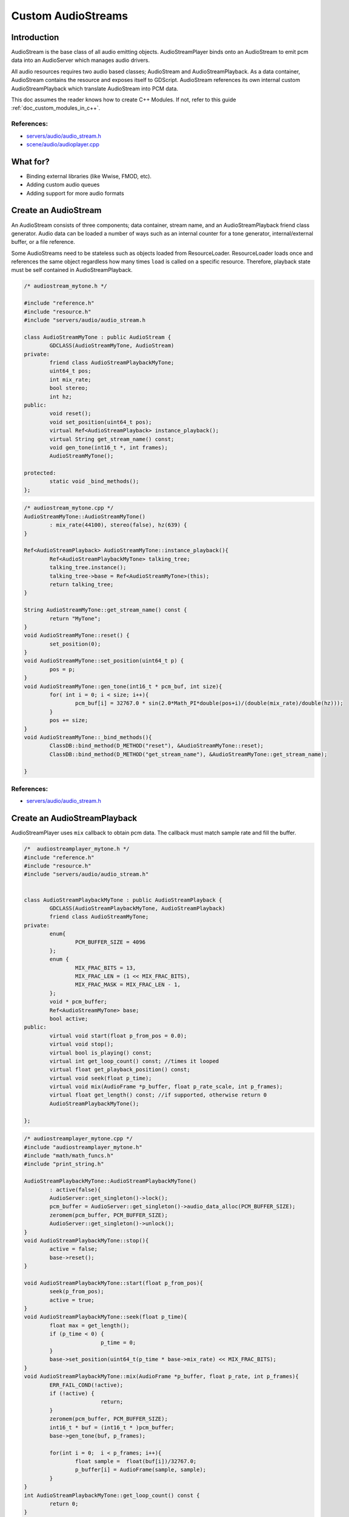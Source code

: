 .. _custom_audiostreams:

Custom AudioStreams
===================

Introduction
------------

AudioStream is the base class of all audio emitting objects. 
AudioStreamPlayer binds onto an AudioStream to emit pcm data 
into an AudioServer which manages audio drivers.

All audio resources requires two audio based classes; AudioStream 
and AudioStreamPlayback. As a data container, AudioStream contains 
the resource and exposes itself to GDScript. AudioStream references 
its own internal custom AudioStreamPlayback which translate 
AudioStream into PCM data.

This doc assumes the reader knows how to create C++ Modules. If not, refer to this guide  
:ref:`doc_custom_modules_in_c++`.

References:
~~~~~~~~~~~

-  `servers/audio/audio_stream.h <https://github.com/godotengine/godot/blob/master/servers/audio/audio_stream.h>`__
-  `scene/audio/audioplayer.cpp <https://github.com/godotengine/godot/blob/master/scene/audio/audio_player.cpp>`__



What for?
---------

- Binding external libraries (like Wwise, FMOD, etc).
- Adding custom audio queues
- Adding support for more audio formats

Create an AudioStream
---------------------


An AudioStream consists of three components; data container, stream name, 
and an AudioStreamPlayback friend class generator. Audio data can be 
loaded a number of ways such as an internal counter for a tone generator, 
internal/external buffer, or a file reference.


Some AudioStreams need to be stateless such as objects loaded from 
ResourceLoader. ResourceLoader loads once and references the same 
object regardless how many times ``load`` is called on a specific resource. 
Therefore, playback state must be self contained in AudioStreamPlayback.


.. code:: cpp

	/* audiostream_mytone.h */

        #include "reference.h"
        #include "resource.h"
        #include "servers/audio/audio_stream.h

	class AudioStreamMyTone : public AudioStream {
		GDCLASS(AudioStreamMyTone, AudioStream)
	private:
		friend class AudioStreamPlaybackMyTone;
		uint64_t pos;
		int mix_rate;
		bool stereo;
		int hz;
	public:
		void reset();
		void set_position(uint64_t pos);
		virtual Ref<AudioStreamPlayback> instance_playback();
		virtual String get_stream_name() const;
		void gen_tone(int16_t *, int frames);
		AudioStreamMyTone();

	protected:
		static void _bind_methods();
	};


.. code:: cpp

	/* audiostream_mytone.cpp */
	AudioStreamMyTone::AudioStreamMyTone()
		: mix_rate(44100), stereo(false), hz(639) {
	}

	Ref<AudioStreamPlayback> AudioStreamMyTone::instance_playback(){
		Ref<AudioStreamPlaybackMyTone> talking_tree;
		talking_tree.instance();
		talking_tree->base = Ref<AudioStreamMyTone>(this);
		return talking_tree;
	}

	String AudioStreamMyTone::get_stream_name() const {
		return "MyTone";
	}
	void AudioStreamMyTone::reset() {
		set_position(0);
	}
	void AudioStreamMyTone::set_position(uint64_t p) {
		pos = p;
	}
	void AudioStreamMyTone::gen_tone(int16_t * pcm_buf, int size){
		for( int i = 0; i < size; i++){
			pcm_buf[i] = 32767.0 * sin(2.0*Math_PI*double(pos+i)/(double(mix_rate)/double(hz)));
		}
		pos += size;
	}
	void AudioStreamMyTone::_bind_methods(){
		ClassDB::bind_method(D_METHOD("reset"), &AudioStreamMyTone::reset);
		ClassDB::bind_method(D_METHOD("get_stream_name"), &AudioStreamMyTone::get_stream_name);

	}

References:
~~~~~~~~~~~

-  `servers/audio/audio_stream.h <https://github.com/godotengine/godot/blob/master/servers/audio/audio_stream.h>`__


Create an AudioStreamPlayback
-----------------------------

AudioStreamPlayer uses ``mix`` callback to obtain pcm data. The callback must match sample rate and fill the buffer. 


.. code:: cpp

	/*  audiostreamplayer_mytone.h */
	#include "reference.h"
	#include "resource.h"
	#include "servers/audio/audio_stream.h"


	class AudioStreamPlaybackMyTone : public AudioStreamPlayback {
		GDCLASS(AudioStreamPlaybackMyTone, AudioStreamPlayback)
		friend class AudioStreamMyTone;
	private:
		enum{
			PCM_BUFFER_SIZE = 4096
		};
		enum {
			MIX_FRAC_BITS = 13,
			MIX_FRAC_LEN = (1 << MIX_FRAC_BITS),
			MIX_FRAC_MASK = MIX_FRAC_LEN - 1,
		};
		void * pcm_buffer;
		Ref<AudioStreamMyTone> base;
		bool active;
	public:
		virtual void start(float p_from_pos = 0.0);
		virtual void stop();
		virtual bool is_playing() const;
		virtual int get_loop_count() const; //times it looped
		virtual float get_playback_position() const;
		virtual void seek(float p_time);
		virtual void mix(AudioFrame *p_buffer, float p_rate_scale, int p_frames);
		virtual float get_length() const; //if supported, otherwise return 0
		AudioStreamPlaybackMyTone();

	};



.. code:: cpp

	/* audiostreamplayer_mytone.cpp */
	#include "audiostreamplayer_mytone.h"
	#include "math/math_funcs.h"
	#include "print_string.h"

	AudioStreamPlaybackMyTone::AudioStreamPlaybackMyTone() 
		: active(false){
		AudioServer::get_singleton()->lock();
		pcm_buffer = AudioServer::get_singleton()->audio_data_alloc(PCM_BUFFER_SIZE);
		zeromem(pcm_buffer, PCM_BUFFER_SIZE);
		AudioServer::get_singleton()->unlock();
	}
	void AudioStreamPlaybackMyTone::stop(){
		active = false;
		base->reset();
	}

	void AudioStreamPlaybackMyTone::start(float p_from_pos){
		seek(p_from_pos);
		active = true;
	}
	void AudioStreamPlaybackMyTone::seek(float p_time){
		float max = get_length();
		if (p_time < 0) {
				p_time = 0;
		}
		base->set_position(uint64_t(p_time * base->mix_rate) << MIX_FRAC_BITS);
	}
	void AudioStreamPlaybackMyTone::mix(AudioFrame *p_buffer, float p_rate, int p_frames){
		ERR_FAIL_COND(!active);
		if (!active) {
				return;
		}
		zeromem(pcm_buffer, PCM_BUFFER_SIZE);
		int16_t * buf = (int16_t * )pcm_buffer;
		base->gen_tone(buf, p_frames);

		for(int i = 0;  i < p_frames; i++){
			float sample =  float(buf[i])/32767.0;
			p_buffer[i] = AudioFrame(sample, sample);
		}
	}
	int AudioStreamPlaybackMyTone::get_loop_count() const {
		return 0;
	}
	float AudioStreamPlaybackMyTone::get_playback_position() const {
		return 0.0;
	}
	float AudioStreamPlaybackMyTone::get_length() const {
		return 0.0;
	}
	bool AudioStreamPlaybackMyTone::is_playing() const {
		return active;
	}


Resampling
~~~~~~~~~~


Godot’s AudioServer currently uses 44100 Hz sample rate. When other sample rates are 
needed such as 48000, either provide one or use AudioStreamPlaybackResampled.  
Godot provides cubic interpolation for audio resampling.

Instead of overloading ``mix``, AudioStreamPlaybackResampled uses ``_mix_internal`` to 
query AudioFrames and ``get_stream_sampling_rate`` to query current mix rate.

.. code:: cpp

	#include "reference.h"
	#include "resource.h"

	#include "servers/audio/audio_stream.h"

	class AudioStreamMyToneResampled;

	class AudioStreamPlaybackResampledMyTone : public AudioStreamPlaybackResampled {
		GDCLASS(AudioStreamPlaybackResampledMyTone, AudioStreamPlaybackResampled)
		friend class AudioStreamMyToneResampled;
	private:
		enum{
			PCM_BUFFER_SIZE = 4096
		};
		enum {
			MIX_FRAC_BITS = 13,
			MIX_FRAC_LEN = (1 << MIX_FRAC_BITS),
			MIX_FRAC_MASK = MIX_FRAC_LEN - 1,
		};
		void * pcm_buffer;
		Ref<AudioStreamMyToneResampled> base;
		bool active;
	protected:
		virtual void _mix_internal(AudioFrame *p_buffer, int p_frames);
	public:
		virtual void start(float p_from_pos = 0.0);
		virtual void stop();
		virtual bool is_playing() const;
		virtual int get_loop_count() const; //times it looped
		virtual float get_playback_position() const;
		virtual void seek(float p_time);
		virtual float get_length() const; //if supported, otherwise return 0
		virtual float get_stream_sampling_rate();
		AudioStreamPlaybackResampledMyTone();

	};



.. code:: cpp

	#include "mytone_audiostream_resampled.h"
	#include "math/math_funcs.h"
	#include "print_string.h"

	AudioStreamPlaybackResampledMyTone::AudioStreamPlaybackResampledMyTone() 
		: active(false){
		AudioServer::get_singleton()->lock();
		pcm_buffer = AudioServer::get_singleton()->audio_data_alloc(PCM_BUFFER_SIZE);
		zeromem(pcm_buffer, PCM_BUFFER_SIZE);
		AudioServer::get_singleton()->unlock();
	}
	void AudioStreamPlaybackResampledMyTone::stop(){
		active = false;
		base->reset();
	}

	void AudioStreamPlaybackResampledMyTone::start(float p_from_pos){
		seek(p_from_pos);
		active = true;
	}
	void AudioStreamPlaybackResampledMyTone::seek(float p_time){
		float max = get_length();
		if (p_time < 0) {
				p_time = 0;
		}
		base->set_position(uint64_t(p_time * base->mix_rate) << MIX_FRAC_BITS);
	}
	void AudioStreamPlaybackResampledMyTone::_mix_internal(AudioFrame *p_buffer, int p_frames){
		ERR_FAIL_COND(!active);
		if (!active) {
			return;
		}
		zeromem(pcm_buffer, PCM_BUFFER_SIZE);
		int16_t * buf = (int16_t * )pcm_buffer;
		base->gen_tone(buf, p_frames);

		for(int i = 0;  i < p_frames; i++){
			float sample =  float(buf[i])/32767.0;
				p_buffer[i] = AudioFrame(sample, sample);
		}
	}
	float AudioStreamPlaybackResampledMyTone::get_stream_sampling_rate(){
		return float(base->mix_rate);
	}
	int AudioStreamPlaybackResampledMyTone::get_loop_count() const {
		return 0;
	}
	float AudioStreamPlaybackResampledMyTone::get_playback_position() const {
		return 0.0;
	}
	float AudioStreamPlaybackResampledMyTone::get_length() const {
		return 0.0;
	}
	bool AudioStreamPlaybackResampledMyTone::is_playing() const {
		return active;
	}




References:
~~~~~~~~~~~
-  `core/math/audio_frame.h <https://github.com/godotengine/godot/blob/master/core/math/audio_frame.h>`__
-  `servers/audio/audio_stream.h <https://github.com/godotengine/godot/blob/master/servers/audio/audio_stream.h>`__
-  `scene/audio/audioplayer.cpp <https://github.com/godotengine/godot/blob/master/scene/audio/audio_player.cpp>`__


